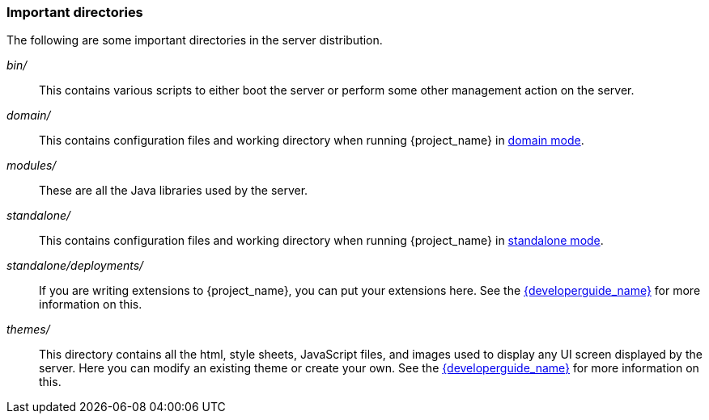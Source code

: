 
=== Important directories

The following are some important directories in the server distribution.

_bin/_::
  This contains various scripts to either boot the server or perform some other management action on the server.

_domain/_::
  This contains configuration files and working directory when running {project_name} in <<_domain-mode,domain mode>>.

_modules/_::
  These are all the Java libraries used by the server.

_standalone/_::
  This contains configuration files and working directory when running {project_name} in <<_standalone-mode,standalone mode>>.

_standalone/deployments/_::
  If you are writing extensions to {project_name}, you can put your extensions here.  See the link:{developerguide_link}[{developerguide_name}] for more information on this.

_themes/_::
  This directory contains all the html, style sheets, JavaScript files, and images used to display any UI screen displayed by the server.
  Here you can modify an existing theme or create your own.  See the link:{developerguide_link}[{developerguide_name}] for more information on this.
